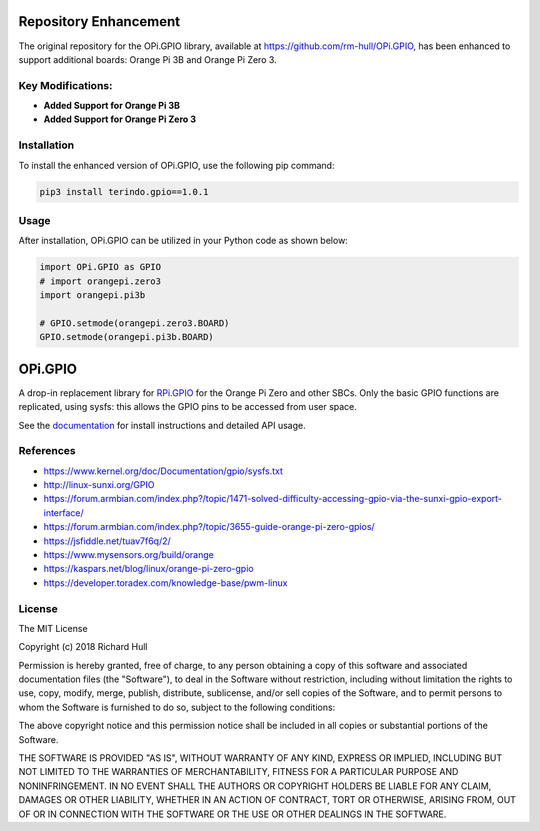 Repository Enhancement
======================

The original repository for the OPi.GPIO library, available at https://github.com/rm-hull/OPi.GPIO, has been enhanced to support additional boards: Orange Pi 3B and Orange Pi Zero 3.

Key Modifications:
------------------

- **Added Support for Orange Pi 3B**
- **Added Support for Orange Pi Zero 3**

Installation
------------

To install the enhanced version of OPi.GPIO, use the following pip command:

.. code-block:: bash

    pip3 install terindo.gpio==1.0.1

Usage
-----

After installation, OPi.GPIO can be utilized in your Python code as shown below:

.. code-block:: python

    import OPi.GPIO as GPIO
    # import orangepi.zero3
    import orangepi.pi3b

    # GPIO.setmode(orangepi.zero3.BOARD)
    GPIO.setmode(orangepi.pi3b.BOARD)





OPi.GPIO
========

.. image:: https://travis-ci.org/rm-hull/OPi.GPIO.svg?branch=master
   :target: https://travis-ci.org/rm-hull/OPi.GPIO

.. image:: https://coveralls.io/repos/github/rm-hull/OPi.GPIO/badge.svg?branch=master
   :target: https://coveralls.io/github/rm-hull/OPi.GPIO?branch=master

.. image:: https://readthedocs.org/projects/opi-gpio/badge/?version=latest
   :target: http://opi-gpio.readthedocs.io/en/latest/?badge=latest

.. image:: https://img.shields.io/pypi/pyversions/OPi.GPIO.svg
   :target: https://pypi.python.org/pypi/OPi.GPIO

.. image:: https://img.shields.io/pypi/v/OPi.GPIO.svg
   :target: https://pypi.python.org/pypi/OPi.GPIO
   
.. image:: https://img.shields.io/maintenance/yes/2021.svg?maxAge=2592000

A drop-in replacement library for `RPi.GPIO <https://sourceforge.net/projects/raspberry-gpio-python/>`_
for the Orange Pi Zero and other SBCs. Only the basic GPIO functions are replicated,
using sysfs: this allows the GPIO pins to be accessed from user space.

See the `documentation <https://opi-gpio.readthedocs.io>`_ for install
instructions and detailed API usage.

References
----------
* https://www.kernel.org/doc/Documentation/gpio/sysfs.txt
* http://linux-sunxi.org/GPIO
* https://forum.armbian.com/index.php?/topic/1471-solved-difficulty-accessing-gpio-via-the-sunxi-gpio-export-interface/
* https://forum.armbian.com/index.php?/topic/3655-guide-orange-pi-zero-gpios/
* https://jsfiddle.net/tuav7f6q/2/
* https://www.mysensors.org/build/orange
* https://kaspars.net/blog/linux/orange-pi-zero-gpio
* https://developer.toradex.com/knowledge-base/pwm-linux

License
-------
The MIT License

Copyright (c) 2018 Richard Hull

Permission is hereby granted, free of charge, to any person obtaining a copy
of this software and associated documentation files (the "Software"), to deal
in the Software without restriction, including without limitation the rights
to use, copy, modify, merge, publish, distribute, sublicense, and/or sell
copies of the Software, and to permit persons to whom the Software is
furnished to do so, subject to the following conditions:

The above copyright notice and this permission notice shall be included in all
copies or substantial portions of the Software.

THE SOFTWARE IS PROVIDED "AS IS", WITHOUT WARRANTY OF ANY KIND, EXPRESS OR
IMPLIED, INCLUDING BUT NOT LIMITED TO THE WARRANTIES OF MERCHANTABILITY,
FITNESS FOR A PARTICULAR PURPOSE AND NONINFRINGEMENT. IN NO EVENT SHALL THE
AUTHORS OR COPYRIGHT HOLDERS BE LIABLE FOR ANY CLAIM, DAMAGES OR OTHER
LIABILITY, WHETHER IN AN ACTION OF CONTRACT, TORT OR OTHERWISE, ARISING FROM,
OUT OF OR IN CONNECTION WITH THE SOFTWARE OR THE USE OR OTHER DEALINGS IN THE
SOFTWARE.
